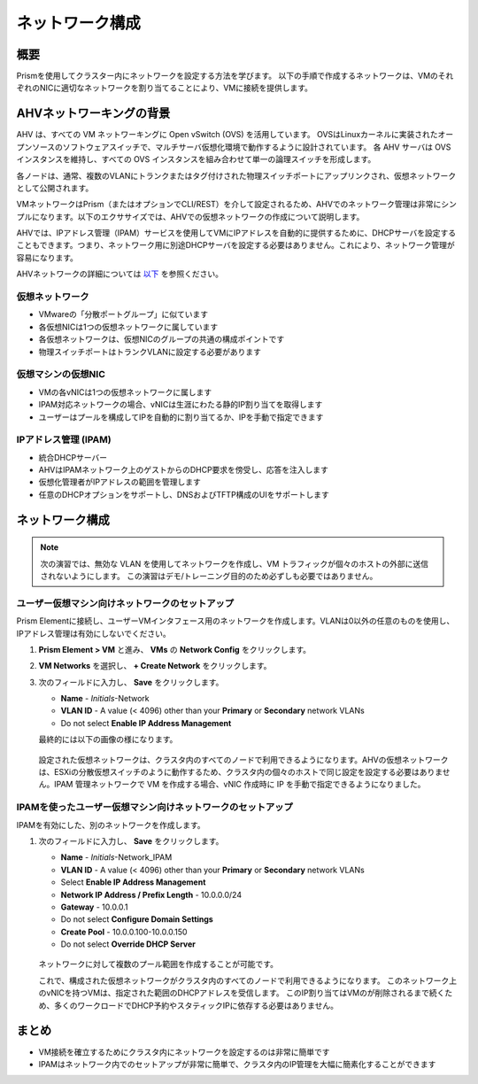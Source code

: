 .. _lab_network_configuration:

------------------------------
ネットワーク構成
------------------------------

概要
++++++++

Prismを使用してクラスター内にネットワークを設定する方法を学びます。 以下の手順で作成するネットワークは、VMのそれぞれのNICに適切なネットワークを割り当てることにより、VMに接続を提供します。

AHVネットワーキングの背景
+++++++++++++++++++++++++

AHV は、すべての VM ネットワーキングに Open vSwitch (OVS) を活用しています。
OVSはLinuxカーネルに実装されたオープンソースのソフトウェアスイッチで、マルチサーバ仮想化環境で動作するように設計されています。
各 AHV サーバは OVS インスタンスを維持し、すべての OVS インスタンスを組み合わせて単一の論理スイッチを形成します。

各ノードは、通常、複数のVLANにトランクまたはタグ付けされた物理スイッチポートにアップリンクされ、仮想ネットワークとして公開されます。

VMネットワークはPrism（またはオプションでCLI/REST）を介して設定されるため、AHVでのネットワーク管理は非常にシンプルになります。以下のエクササイズでは、AHVでの仮想ネットワークの作成について説明します。

AHVでは、IPアドレス管理（IPAM）サービスを使用してVMにIPアドレスを自動的に提供するために、DHCPサーバを設定することもできます。つまり、ネットワーク用に別途DHCPサーバを設定する必要はありません。これにより、ネットワーク管理が容易になります。

AHVネットワークの詳細については `以下 <https://nutanixbible.com/#anchor-book-of-ahv-networking>`_ を参照ください。 

仮想ネットワーク
................

- VMwareの「分散ポートグループ」に似ています
- 各仮想NICは1つの仮想ネットワークに属しています
- 各仮想ネットワークは、仮想NICのグループの共通の構成ポイントです
- 物理スイッチポートはトランクVLANに設定する必要があります

.. figure:: images/network_config_01.png
.. figure:: images/network_config_001.png

仮想マシンの仮想NIC
...................

- VMの各vNICは1つの仮想ネットワークに属します
- IPAM対応ネットワークの場合、vNICは生涯にわたる静的IP割り当てを取得します
- ユーザーはプールを構成してIPを自動的に割り当てるか、IPを手動で指定できます

.. figure:: images/network_config_02.png

IPアドレス管理 (IPAM)
............................

- 統合DHCPサーバー
- AHVはIPAMネットワーク上のゲストからのDHCP要求を傍受し、応答を注入します
- 仮想化管理者がIPアドレスの範囲を管理します
- 任意のDHCPオプションをサポートし、DNSおよびTFTP構成のUIをサポートします

.. figure:: images/network_config_03.png

ネットワーク構成
+++++++++++++++++

.. note::

   次の演習では、無効な VLAN を使用してネットワークを作成し、VM トラフィックが個々のホストの外部に送信されないようにします。
   この演習はデモ/トレーニング目的のため必ずしも必要ではありません。　

ユーザー仮想マシン向けネットワークのセットアップ
.....................

Prism Elementに接続し、ユーザーVMインタフェース用のネットワークを作成します。VLANは0以外の任意のものを使用し、IPアドレス管理は有効にしないでください。

#. **Prism Element > VM** と進み、 **VMs** の **Network Config** をクリックします。

#. **VM Networks** を選択し、 **+ Create Network** をクリックします。

#. 次のフィールドに入力し、 **Save** をクリックします。

   - **Name** - *Initials*-Network
   - **VLAN ID** - A value (< 4096) other than your **Primary** or **Secondary** network VLANs
   - Do not select **Enable IP Address Management**

   最終的には以下の画像の様になります。

   .. figure:: images/network_config_04.png

   設定された仮想ネットワークは、クラスタ内のすべてのノードで利用できるようになります。AHVの仮想ネットワークは、ESXiの分散仮想スイッチのように動作するため、クラスタ内の個々のホストで同じ設定を設定する必要はありません。IPAM 管理ネットワークで VM を作成する場合、vNIC 作成時に IP を手動で指定できるようになりました。

IPAMを使ったユーザー仮想マシン向けネットワークのセットアップ
...............................

IPAMを有効にした、別のネットワークを作成します。

#. 次のフィールドに入力し、 **Save** をクリックします。

   - **Name** - *Initials*-Network_IPAM
   - **VLAN ID** - A value (< 4096) other than your **Primary** or **Secondary** network VLANs
   - Select **Enable IP Address Management**
   - **Network IP Address / Prefix Length** - 10.0.0.0/24
   - **Gateway** - 10.0.0.1
   - Do not select **Configure Domain Settings**
   - **Create Pool** - 10.0.0.100-10.0.0.150
   - Do not select **Override DHCP Server**

   .. figure:: images/network_config_03.png

   .. note::

   ネットワークに対して複数のプール範囲を作成することが可能です。

   これで、構成された仮想ネットワークがクラスタ内のすべてのノードで利用できるようになります。
   このネットワーク上のvNICを持つVMは、指定された範囲のDHCPアドレスを受信します。
   このIP割り当てはVMのが削除されるまで続くため、多くのワークロードでDHCP予約やスタティックIPに依存する必要はありません。

まとめ
+++++++++

- VM接続を確立するためにクラスタ内にネットワークを設定するのは非常に簡単です
- IPAMはネットワーク内でのセットアップが非常に簡単で、クラスタ内のIP管理を大幅に簡素化することができます
